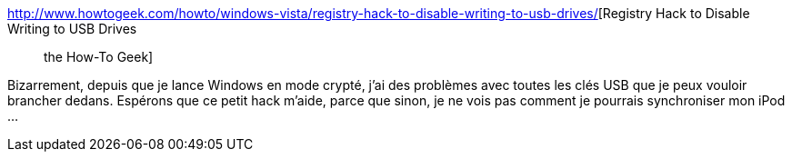 :jbake-type: post
:jbake-status: published
:jbake-title: Registry Hack to Disable Writing to USB Drives :: the How-To Geek
:jbake-tags: usb,windows,sécurité,howto,software,_mois_mai,_année_2009
:jbake-date: 2009-05-25
:jbake-depth: ../
:jbake-uri: shaarli/1243255179000.adoc
:jbake-source: https://nicolas-delsaux.hd.free.fr/Shaarli?searchterm=http%3A%2F%2Fwww.howtogeek.com%2Fhowto%2Fwindows-vista%2Fregistry-hack-to-disable-writing-to-usb-drives%2F&searchtags=usb+windows+s%C3%A9curit%C3%A9+howto+software+_mois_mai+_ann%C3%A9e_2009
:jbake-style: shaarli

http://www.howtogeek.com/howto/windows-vista/registry-hack-to-disable-writing-to-usb-drives/[Registry Hack to Disable Writing to USB Drives :: the How-To Geek]

Bizarrement, depuis que je lance Windows en mode crypté, j'ai des problèmes avec toutes les clés USB que je peux vouloir brancher dedans. Espérons que ce petit hack m'aide, parce que sinon, je ne vois pas comment je pourrais synchroniser mon iPod ...
